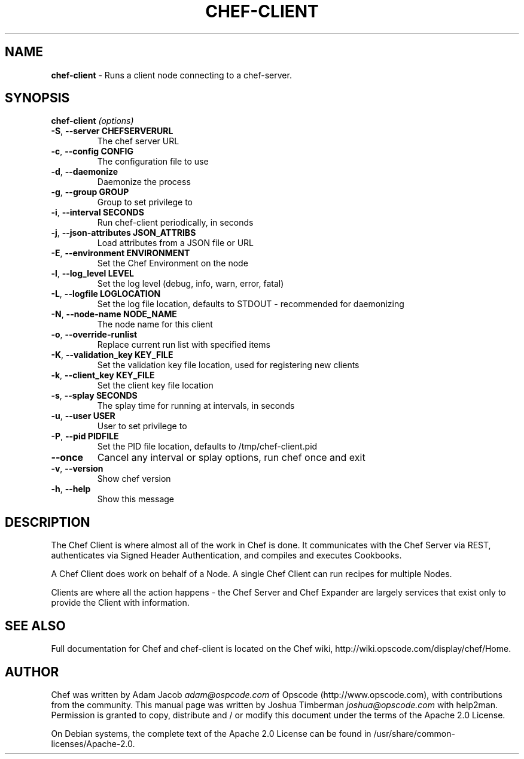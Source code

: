 .\" generated with Ronn/v0.7.3
.\" http://github.com/rtomayko/ronn/tree/0.7.3
.
.TH "CHEF\-CLIENT" "8" "July 2013" "Chef 11.6.0.rc.4" "Chef Manual"
.
.SH "NAME"
\fBchef\-client\fR \- Runs a client node connecting to a chef\-server\.
.
.SH "SYNOPSIS"
\fBchef\-client\fR \fI(options)\fR
.
.TP
\fB\-S\fR, \fB\-\-server CHEFSERVERURL\fR
The chef server URL
.
.TP
\fB\-c\fR, \fB\-\-config CONFIG\fR
The configuration file to use
.
.TP
\fB\-d\fR, \fB\-\-daemonize\fR
Daemonize the process
.
.TP
\fB\-g\fR, \fB\-\-group GROUP\fR
Group to set privilege to
.
.TP
\fB\-i\fR, \fB\-\-interval SECONDS\fR
Run chef\-client periodically, in seconds
.
.TP
\fB\-j\fR, \fB\-\-json\-attributes JSON_ATTRIBS\fR
Load attributes from a JSON file or URL
.
.TP
\fB\-E\fR, \fB\-\-environment ENVIRONMENT\fR
Set the Chef Environment on the node
.
.TP
\fB\-l\fR, \fB\-\-log_level LEVEL\fR
Set the log level (debug, info, warn, error, fatal)
.
.TP
\fB\-L\fR, \fB\-\-logfile LOGLOCATION\fR
Set the log file location, defaults to STDOUT \- recommended for daemonizing
.
.TP
\fB\-N\fR, \fB\-\-node\-name NODE_NAME\fR
The node name for this client
.
.TP
\fB\-o\fR, \fB\-\-override\-runlist\fR
Replace current run list with specified items
.
.TP
\fB\-K\fR, \fB\-\-validation_key KEY_FILE\fR
Set the validation key file location, used for registering new clients
.
.TP
\fB\-k\fR, \fB\-\-client_key KEY_FILE\fR
Set the client key file location
.
.TP
\fB\-s\fR, \fB\-\-splay SECONDS\fR
The splay time for running at intervals, in seconds
.
.TP
\fB\-u\fR, \fB\-\-user USER\fR
User to set privilege to
.
.TP
\fB\-P\fR, \fB\-\-pid PIDFILE\fR
Set the PID file location, defaults to /tmp/chef\-client\.pid
.
.TP
\fB\-\-once\fR
Cancel any interval or splay options, run chef once and exit
.
.TP
\fB\-v\fR, \fB\-\-version\fR
Show chef version
.
.TP
\fB\-h\fR, \fB\-\-help\fR
Show this message
.
.SH "DESCRIPTION"
The Chef Client is where almost all of the work in Chef is done\. It communicates with the Chef Server via REST, authenticates via Signed Header Authentication, and compiles and executes Cookbooks\.
.
.P
A Chef Client does work on behalf of a Node\. A single Chef Client can run recipes for multiple Nodes\.
.
.P
Clients are where all the action happens \- the Chef Server and Chef Expander are largely services that exist only to provide the Client with information\.
.
.SH "SEE ALSO"
Full documentation for Chef and chef\-client is located on the Chef wiki, http://wiki\.opscode\.com/display/chef/Home\.
.
.SH "AUTHOR"
Chef was written by Adam Jacob \fIadam@ospcode\.com\fR of Opscode (http://www\.opscode\.com), with contributions from the community\. This manual page was written by Joshua Timberman \fIjoshua@opscode\.com\fR with help2man\. Permission is granted to copy, distribute and / or modify this document under the terms of the Apache 2\.0 License\.
.
.P
On Debian systems, the complete text of the Apache 2\.0 License can be found in /usr/share/common\-licenses/Apache\-2\.0\.
